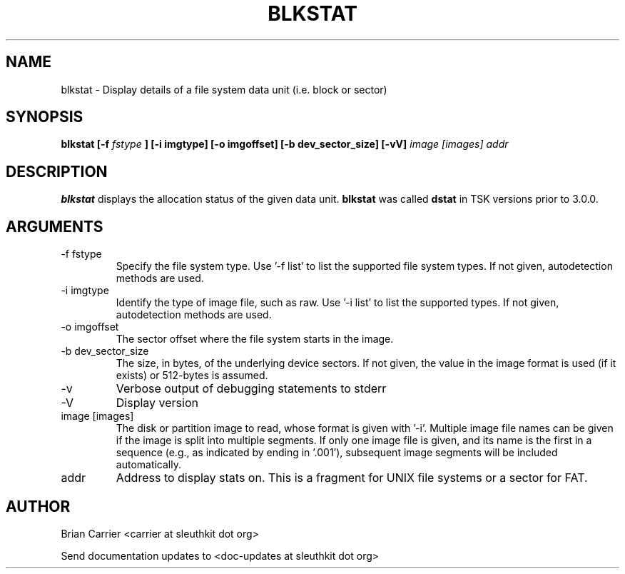 .TH BLKSTAT 1 
.SH NAME
blkstat \- Display details of a file system data unit (i.e. block or sector)
.SH SYNOPSIS
.B blkstat [-f
.I fstype 
.B ] [-i imgtype] [-o imgoffset] [-b dev_sector_size]  [-vV] 
.I image [images] addr
.SH DESCRIPTION
.B blkstat
displays the allocation status of the given data unit.
.B blkstat
was called 
.B dstat
in TSK versions prior to 3.0.0.

.SH ARGUMENTS
.IP "-f fstype"
Specify the file system type.
Use '\-f list' to list the supported file system types.
If not given, autodetection methods are used.
.IP "-i imgtype"
Identify the type of image file, such as raw.
Use '\-i list' to list the supported types.
If not given, autodetection methods are used.
.IP "-o imgoffset"
The sector offset where the file system starts in the image.  
.IP "-b dev_sector_size"
The size, in bytes, of the underlying device sectors.  If not given, the value in the image format is used (if it exists) or 512-bytes is assumed.
.IP -v
Verbose output of debugging statements to stderr
.IP -V
Display version
.IP "image [images]"
The disk or partition image to read, whose format is given with '\-i'.
Multiple image file names can be given if the image is split into multiple segments.
If only one image file is given, and its name is the first in a sequence (e.g., as indicated by ending in '.001'), subsequent image segments will be included automatically.
.IP addr
Address to display stats on.  This is a fragment for UNIX file systems or
a sector for FAT.  

.SH AUTHOR
Brian Carrier <carrier at sleuthkit dot org>

Send documentation updates to <doc-updates at sleuthkit dot org>
